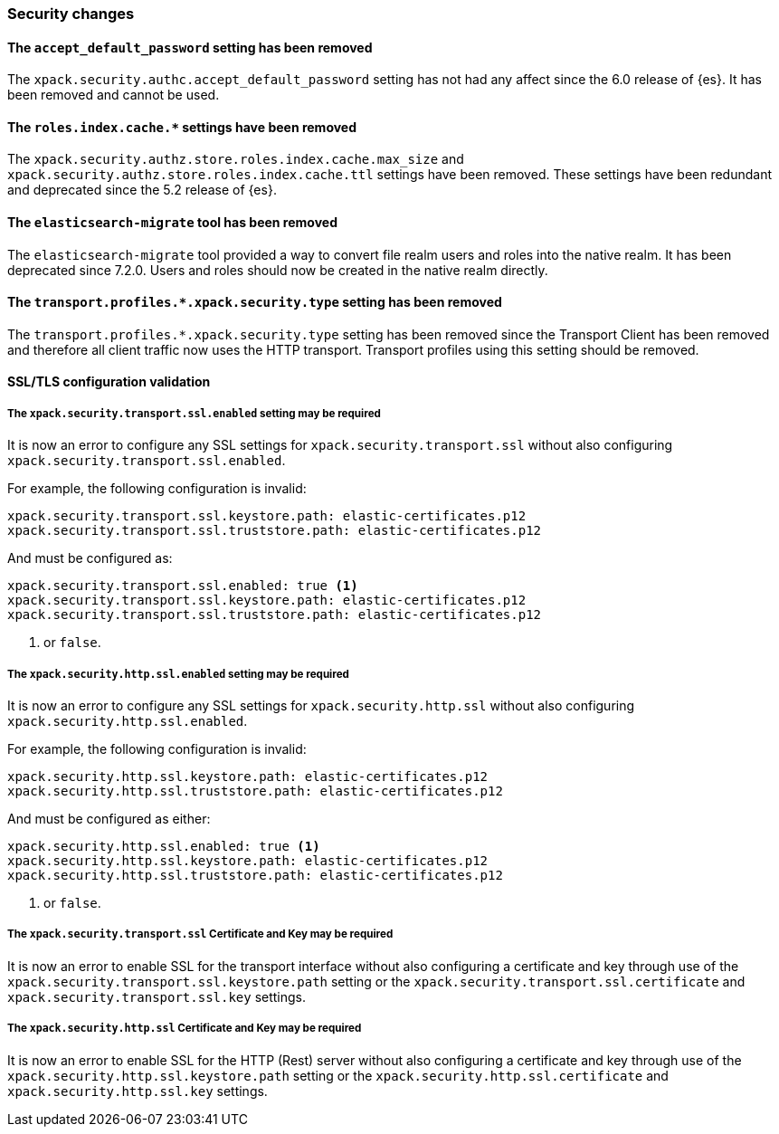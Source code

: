 [float]
[[breaking_80_security_changes]]
=== Security changes

//NOTE: The notable-breaking-changes tagged regions are re-used in the
//Installation and Upgrade Guide

//tag::notable-breaking-changes[]

// end::notable-breaking-changes[]

[float]
[[accept-default-password-removed]]
==== The `accept_default_password` setting has been removed

The `xpack.security.authc.accept_default_password` setting has not had any affect
since the 6.0 release of {es}. It has been removed and cannot be used.

[float]
[[roles-index-cache-removed]]
==== The `roles.index.cache.*` settings have been removed

The `xpack.security.authz.store.roles.index.cache.max_size` and
`xpack.security.authz.store.roles.index.cache.ttl` settings have
been removed. These settings have been redundant and deprecated
since the 5.2 release of {es}.

[float]
[[migrate-tool-removed]]
==== The `elasticsearch-migrate` tool has been removed

The `elasticsearch-migrate` tool provided a way to convert file
realm users and roles into the native realm. It has been deprecated
since 7.2.0. Users and roles should now be created in the native
realm directly.

[float]
[[separating-node-and-client-traffic]]
==== The `transport.profiles.*.xpack.security.type` setting has been removed

The `transport.profiles.*.xpack.security.type` setting has been removed since
the Transport Client has been removed and therefore all client traffic now uses
the HTTP transport. Transport profiles using this setting should be removed.

[float]
[[ssl-validation-changes]]
==== SSL/TLS configuration validation

[float]
===== The `xpack.security.transport.ssl.enabled` setting may be required

It is now an error to configure any SSL settings for
`xpack.security.transport.ssl` without also configuring
`xpack.security.transport.ssl.enabled`.

For example, the following configuration is invalid:
[source,yaml]
--------------------------------------------------
xpack.security.transport.ssl.keystore.path: elastic-certificates.p12
xpack.security.transport.ssl.truststore.path: elastic-certificates.p12
--------------------------------------------------

And must be configured as:
[source,yaml]
--------------------------------------------------
xpack.security.transport.ssl.enabled: true <1>
xpack.security.transport.ssl.keystore.path: elastic-certificates.p12
xpack.security.transport.ssl.truststore.path: elastic-certificates.p12
--------------------------------------------------
<1> or `false`.

[float]
===== The `xpack.security.http.ssl.enabled` setting may be required

It is now an error to configure any SSL settings for
`xpack.security.http.ssl` without also configuring
`xpack.security.http.ssl.enabled`.

For example, the following configuration is invalid:
[source,yaml]
--------------------------------------------------
xpack.security.http.ssl.keystore.path: elastic-certificates.p12
xpack.security.http.ssl.truststore.path: elastic-certificates.p12
--------------------------------------------------

And must be configured as either:
[source,yaml]
--------------------------------------------------
xpack.security.http.ssl.enabled: true <1>
xpack.security.http.ssl.keystore.path: elastic-certificates.p12
xpack.security.http.ssl.truststore.path: elastic-certificates.p12
--------------------------------------------------
<1> or `false`.

[float]
===== The `xpack.security.transport.ssl` Certificate and Key may be required

It is now an error to enable SSL for the transport interface without also configuring
a certificate and key through use of the `xpack.security.transport.ssl.keystore.path`
setting or the `xpack.security.transport.ssl.certificate` and
`xpack.security.transport.ssl.key` settings.

[float]
===== The `xpack.security.http.ssl` Certificate and Key may be required

It is now an error to enable SSL for the HTTP (Rest) server without also configuring
a certificate and key through use of the `xpack.security.http.ssl.keystore.path`
setting or the `xpack.security.http.ssl.certificate` and
`xpack.security.http.ssl.key` settings.


